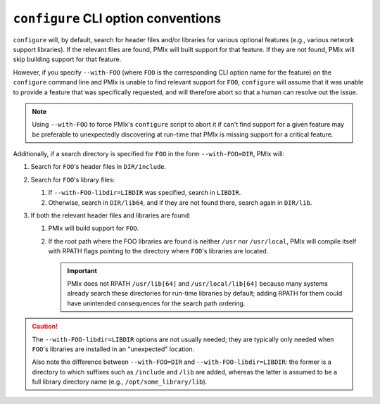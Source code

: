 .. _building-pmix-cli-options-conventions-label:

``configure`` CLI option conventions
------------------------------------

``configure`` will, by default, search for header files and/or
libraries for various optional features (e.g., various network
support libraries).  If the relevant files are found, PMIx
will built support for that feature.  If they are not found, PMIx
will skip building support for that feature.

However, if you specify ``--with-FOO`` (where ``FOO`` is the
corresponding CLI option name for the feature) on the ``configure``
command line and PMIx is unable to find relevant support for
``FOO``, ``configure`` will assume that it was unable to provide a
feature that was specifically requested, and will therefore abort so
that a human can resolve out the issue.

.. note:: Using ``--with-FOO`` to force PMIx's ``configure``
          script to abort it if can't find support for a given feature
          may be preferable to unexpectedly discovering at run-time
          that PMIx is missing support for a critical feature.

Additionally, if a search directory is specified for ``FOO`` in the
form ``--with-FOO=DIR``, PMIx will:

#. Search for ``FOO``'s header files in ``DIR/include``.
#. Search for ``FOO``'s library files:

   #. If ``--with-FOO-libdir=LIBDIR`` was specified, search in
      ``LIBDIR``.
   #. Otherwise, search in ``DIR/lib64``, and if they are not found
      there, search again in ``DIR/lib``.

#. If both the relevant header files and libraries are found:

   #. PMIx will build support for ``FOO``.
   #. If the root path where the FOO libraries are found is neither
      ``/usr`` nor ``/usr/local``, PMIx will compile itself with
      RPATH flags pointing to the directory where ``FOO``'s libraries
      are located.

      .. important:: PMIx does not RPATH ``/usr/lib[64]`` and
                     ``/usr/local/lib[64]`` because many systems
                     already search these directories for run-time
                     libraries by default; adding RPATH for them could
                     have unintended consequences for the search path
                     ordering.

.. caution:: The ``--with-FOO-libdir=LIBDIR`` options are not usually
   needed; they are typically only needed when ``FOO``'s libraries are
   installed in an "unexpected" location.

   Also note the difference between ``--with-FOO=DIR`` and
   ``--with-FOO-libdir=LIBDIR``: the former is a directory to which
   suffixes such as ``/include`` and ``/lib`` are added, whereas the
   latter is assumed to be a full library directory name (e.g.,
   ``/opt/some_library/lib``).
